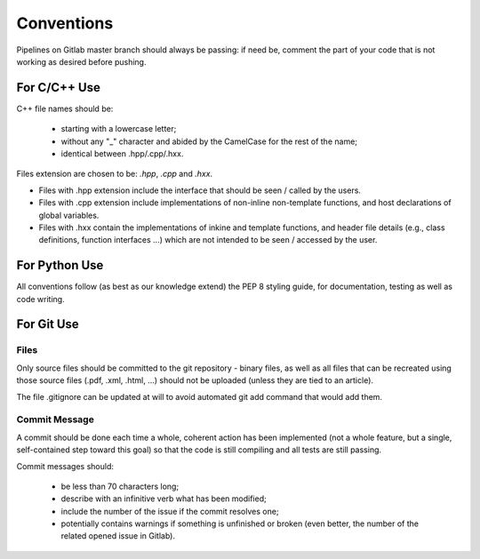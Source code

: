Conventions
###########

Pipelines on Gitlab master branch should always be passing: if need be,
comment the part of your code that is not
working as desired before pushing.

For C/C++ Use
*************

C++ file names should be:

  - starting with a lowercase letter;
  - without any "_" character and abided by the CamelCase for the rest of the name;
  - identical between .hpp/.cpp/.hxx.

Files extension are chosen to be: `.hpp`, `.cpp` and `.hxx`.

* Files with .hpp extension include the interface that should be seen / called by the users.
* Files with .cpp extension include implementations of non-inline non-template functions, and host declarations of global variables.
* Files with .hxx contain the implementations of inkine and template functions, and header file details (e.g., class definitions, function interfaces ...) which are not intended to be seen / accessed by the user.

For Python Use
**************

All conventions follow (as best as our knowledge extend) the PEP 8 styling guide,
for documentation, testing as well as code writing.

For Git Use
***********

Files
=====

Only source files should be committed to the git repository - binary files,
as well as all files that can be recreated using those source files (.pdf, .xml, .html, ...)
should not be uploaded (unless they are tied to an article).

The file .gitignore can be updated at will to avoid automated git add command that would add them.

Commit Message
==============

A commit should be done each time a whole, coherent action has been implemented
(not a whole feature, but a single, self-contained step toward this goal)
so that the code is still compiling and all tests are still passing.

Commit messages should:

 - be less than 70 characters long;
 - describe with an infinitive verb what has been modified;
 - include the number of the issue if the commit resolves one;
 - potentially contains warnings if something is unfinished or broken
   (even better, the number of the related opened issue in Gitlab).


